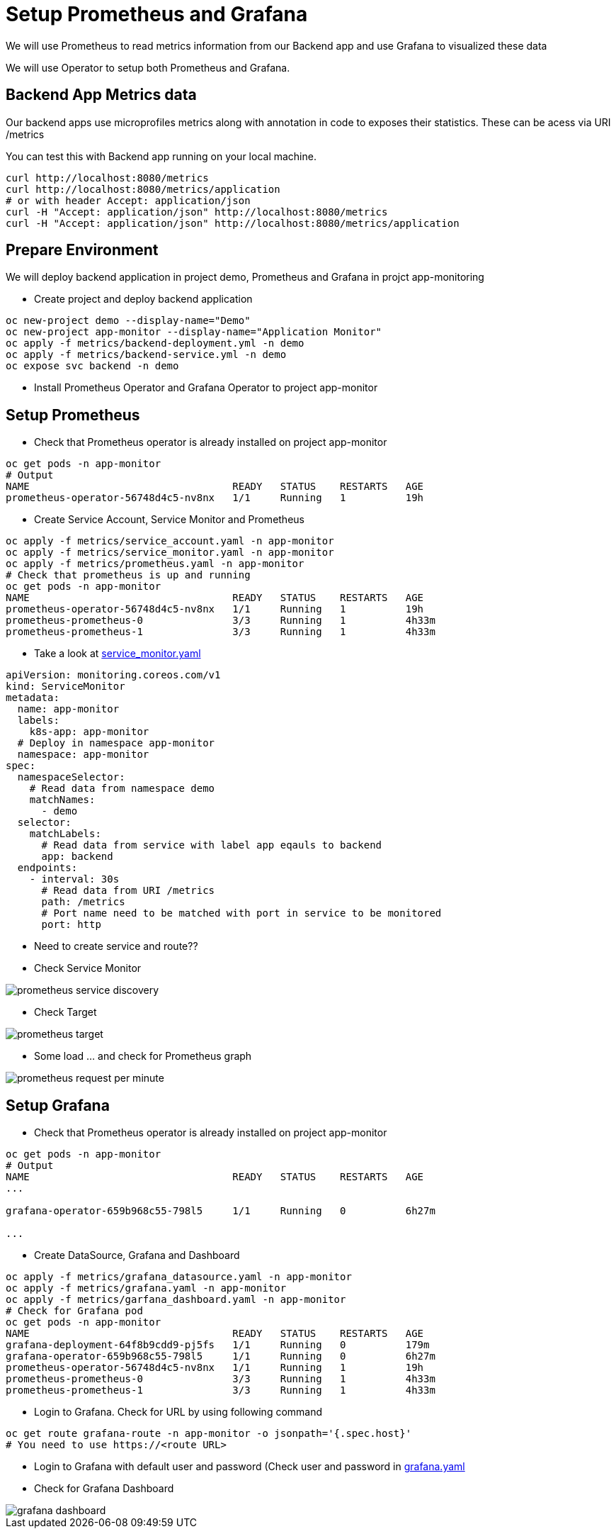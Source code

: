 = Setup Prometheus and Grafana

We will use Prometheus to read metrics information from our Backend app and use Grafana to visualized these data

We will use Operator to setup both Prometheus and Grafana.

== Backend App Metrics data

Our backend apps use microprofiles metrics along with annotation in code to exposes their statistics.  These can be acess via URI /metrics

You can test this with Backend app running on your local machine.

[source,bash]
----
curl http://localhost:8080/metrics
curl http://localhost:8080/metrics/application
# or with header Accept: application/json
curl -H "Accept: application/json" http://localhost:8080/metrics
curl -H "Accept: application/json" http://localhost:8080/metrics/application
----

== Prepare Environment

We will deploy backend application in project demo, Prometheus and Grafana in projct app-monitoring

* Create project and deploy backend application

[source,bash]
----
oc new-project demo --display-name="Demo"
oc new-project app-monitor --display-name="Application Monitor"
oc apply -f metrics/backend-deployment.yml -n demo
oc apply -f metrics/backend-service.yml -n demo
oc expose svc backend -n demo
----

* Install Prometheus Operator and Grafana Operator to project app-monitor

== Setup Prometheus

* Check that Prometheus operator is already installed on project app-monitor

[source,bash]
----
oc get pods -n app-monitor
# Output
NAME                                  READY   STATUS    RESTARTS   AGE
prometheus-operator-56748d4c5-nv8nx   1/1     Running   1          19h
----

* Create Service Account, Service Monitor and Prometheus 

[source,bash]
----
oc apply -f metrics/service_account.yaml -n app-monitor
oc apply -f metrics/service_monitor.yaml -n app-monitor
oc apply -f metrics/prometheus.yaml -n app-monitor
# Check that prometheus is up and running
oc get pods -n app-monitor
NAME                                  READY   STATUS    RESTARTS   AGE
prometheus-operator-56748d4c5-nv8nx   1/1     Running   1          19h
prometheus-prometheus-0               3/3     Running   1          4h33m
prometheus-prometheus-1               3/3     Running   1          4h33m
----

* Take a look at link:../metrics/service_monitor.yaml[service_monitor.yaml]

[source,yaml]
----
apiVersion: monitoring.coreos.com/v1
kind: ServiceMonitor
metadata:
  name: app-monitor
  labels:
    k8s-app: app-monitor
  # Deploy in namespace app-monitor
  namespace: app-monitor
spec:
  namespaceSelector:
    # Read data from namespace demo
    matchNames:
      - demo
  selector:
    matchLabels:
      # Read data from service with label app eqauls to backend
      app: backend
  endpoints:
    - interval: 30s
      # Read data from URI /metrics
      path: /metrics
      # Port name need to be matched with port in service to be monitored 
      port: http
----
* Need to create service and route??
* Check Service Monitor

image::imagesdir/prometheus-service-discovery.png[]

* Check Target

image::imagesdir/prometheus-target.png[]

* Some load ... and check for Prometheus graph

image::imagesdir/prometheus-request-per-minute.png[]

== Setup Grafana

* Check that Prometheus operator is already installed on project app-monitor

[source,bash]
----
oc get pods -n app-monitor
# Output
NAME                                  READY   STATUS    RESTARTS   AGE
...

grafana-operator-659b968c55-798l5     1/1     Running   0          6h27m

...
----

* Create DataSource, Grafana and Dashboard

[source,bash]
----
oc apply -f metrics/grafana_datasource.yaml -n app-monitor
oc apply -f metrics/grafana.yaml -n app-monitor
oc apply -f metrics/garfana_dashboard.yaml -n app-monitor
# Check for Grafana pod
oc get pods -n app-monitor
NAME                                  READY   STATUS    RESTARTS   AGE
grafana-deployment-64f8b9cdd9-pj5fs   1/1     Running   0          179m
grafana-operator-659b968c55-798l5     1/1     Running   0          6h27m
prometheus-operator-56748d4c5-nv8nx   1/1     Running   1          19h
prometheus-prometheus-0               3/3     Running   1          4h33m
prometheus-prometheus-1               3/3     Running   1          4h33m
----

* Login to Grafana. Check for URL by using following command

[source,bash]
----
oc get route grafana-route -n app-monitor -o jsonpath='{.spec.host}'
# You need to use https://<route URL>
----

* Login to Grafana with default user and password (Check user and password in link:../metrics/grafana.yaml[grafana.yaml]

* Check for Grafana Dashboard

image::imagesdir/grafana-dashboard.png[]

